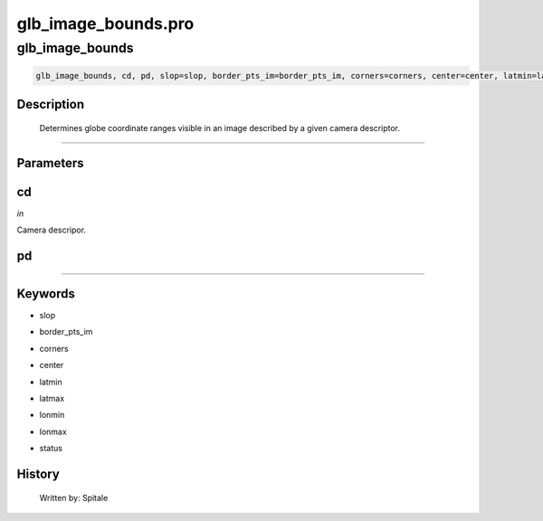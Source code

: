 glb\_image\_bounds.pro
===================================================================================================



























glb\_image\_bounds
________________________________________________________________________________________________________________________





.. code:: IDL

 glb_image_bounds, cd, pd, slop=slop, border_pts_im=border_pts_im, corners=corners, center=center, latmin=latmin, latmax=latmax, lonmin=lonmin, lonmax=lonmax, status=status



Description
-----------
	Determines globe coordinate ranges visible in an image described
	by a given camera descriptor.













+++++++++++++++++++++++++++++++++++++++++++++++++++++++++++++++++++++++++++++++++++++++++++++++++++++++++++++++++++++++++++++++++++++++++++++++++++++++++++++++++++++++++++++


Parameters
----------




cd
-----------------------------------------------------------------------------

*in* 

Camera descripor.





pd
-----------------------------------------------------------------------------






+++++++++++++++++++++++++++++++++++++++++++++++++++++++++++++++++++++++++++++++++++++++++++++++++++++++++++++++++++++++++++++++++++++++++++++++++++++++++++++++++++++++++++++++++




Keywords
--------


.. _slop
- slop 



.. _border\_pts\_im
- border\_pts\_im 



.. _corners
- corners 



.. _center
- center 



.. _latmin
- latmin 



.. _latmax
- latmax 



.. _lonmin
- lonmin 



.. _lonmax
- lonmax 



.. _status
- status 













History
-------

       Written by:     Spitale





















